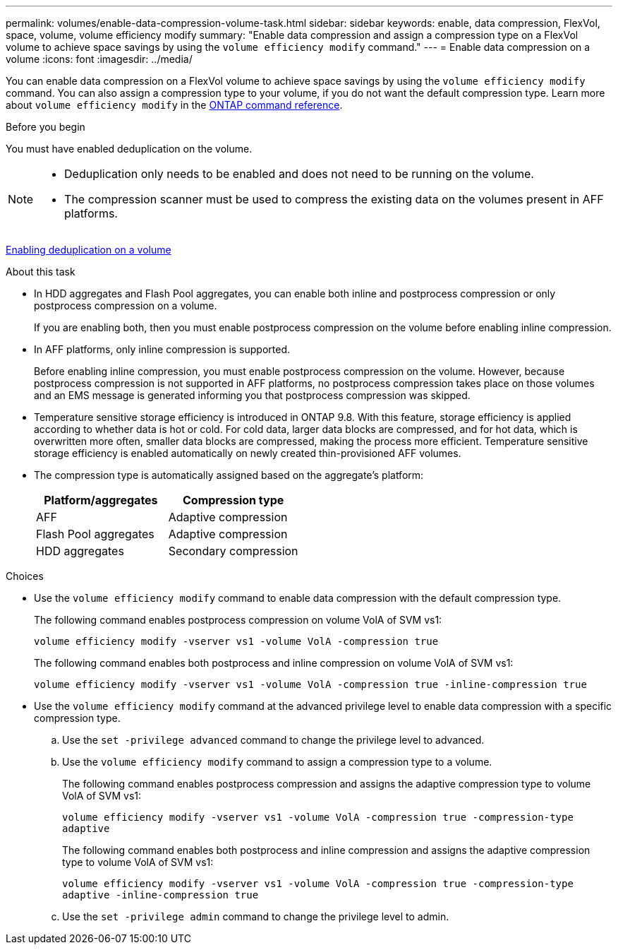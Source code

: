 ---
permalink: volumes/enable-data-compression-volume-task.html
sidebar: sidebar
keywords: enable, data compression, FlexVol, space, volume, volume efficiency modify
summary: "Enable data compression and assign a compression type on a FlexVol volume to achieve space savings by using the `volume efficiency modify` command."
---
= Enable data compression on a volume
:icons: font
:imagesdir: ../media/

[.lead]
You can enable data compression on a FlexVol volume to achieve space savings by using the `volume efficiency modify` command. You can also assign a compression type to your volume, if you do not want the default compression type. Learn more about `volume efficiency modify` in the link:https://docs.netapp.com/us-en/ontap-cli/volume-efficiency-modify.html[ONTAP command reference^].

.Before you begin

You must have enabled deduplication on the volume.

[NOTE]
====

* Deduplication only needs to be enabled and does not need to be running on the volume.
* The compression scanner must be used to compress the existing data on the volumes present in AFF platforms.

====

link:enable-deduplication-volume-task.html[Enabling deduplication on a volume]

.About this task

* In HDD aggregates and Flash Pool aggregates, you can enable both inline and postprocess compression or only postprocess compression on a volume.
+
If you are enabling both, then you must enable postprocess compression on the volume before enabling inline compression.

* In AFF platforms, only inline compression is supported.
+
Before enabling inline compression, you must enable postprocess compression on the volume. However, because postprocess compression is not supported in AFF platforms, no postprocess compression takes place on those volumes and an EMS message is generated informing you that postprocess compression was skipped.

* Temperature sensitive storage efficiency is introduced in ONTAP 9.8. With this feature, storage efficiency is applied according to whether data is hot or cold. For cold data, larger data blocks are compressed, and for hot data, which is overwritten more often, smaller data blocks are compressed, making the process more efficient. Temperature sensitive storage efficiency is enabled automatically on newly created thin-provisioned AFF volumes.
* The compression type is automatically assigned based on the aggregate's platform:
+
[cols="2*",options="header"]
|===
| Platform/aggregates| Compression type
a|
AFF
a|
Adaptive compression
a|
Flash Pool aggregates
a|
Adaptive compression
a|
HDD aggregates
a|
Secondary compression
|===

.Choices

* Use the `volume efficiency modify` command to enable data compression with the default compression type.
+
The following command enables postprocess compression on volume VolA of SVM vs1:
+
`volume efficiency modify -vserver vs1 -volume VolA -compression true`
+
The following command enables both postprocess and inline compression on volume VolA of SVM vs1:
+
`volume efficiency modify -vserver vs1 -volume VolA -compression true -inline-compression true`

* Use the `volume efficiency modify` command at the advanced privilege level to enable data compression with a specific compression type.
 .. Use the `set -privilege advanced` command to change the privilege level to advanced.
 .. Use the `volume efficiency modify` command to assign a compression type to a volume.
+
The following command enables postprocess compression and assigns the adaptive compression type to volume VolA of SVM vs1:
+
`volume efficiency modify -vserver vs1 -volume VolA -compression true -compression-type adaptive`
+
The following command enables both postprocess and inline compression and assigns the adaptive compression type to volume VolA of SVM vs1:
+
`volume efficiency modify -vserver vs1 -volume VolA -compression true -compression-type adaptive -inline-compression true`

 .. Use the `set -privilege admin` command to change the privilege level to admin.

// 2025 Mar 18, ONTAPDOC-2758
// 2024-7-24 cfq ontapdoc-2120